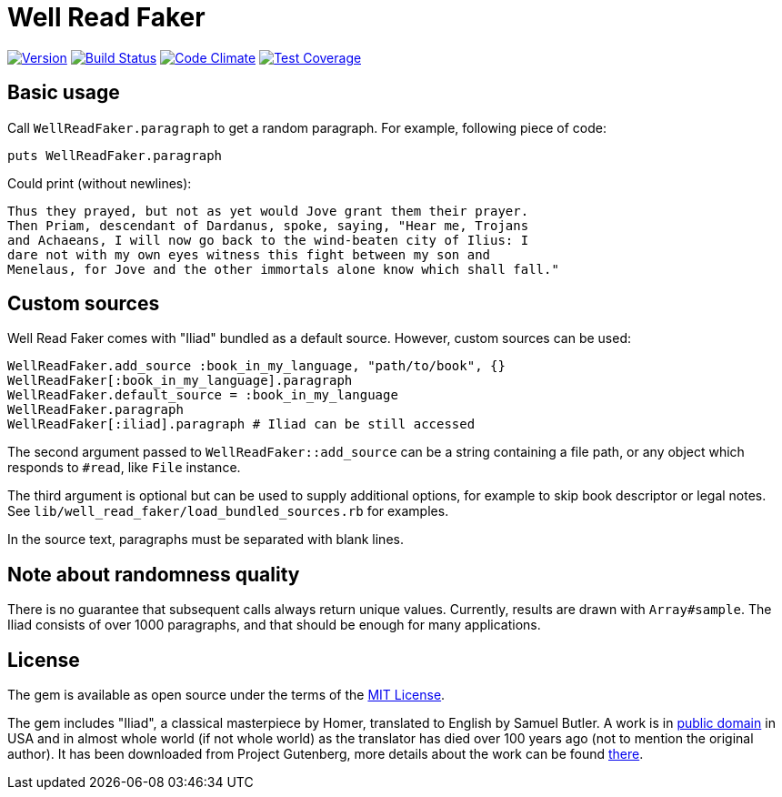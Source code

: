 Well Read Faker
===============
:homepage: https://github.com/skalee/well_read_faker

image:https://img.shields.io/gem/v/well_read_faker.svg[
Version, link="https://rubygems.org/gems/well_read_faker"]
image:https://img.shields.io/travis/skalee/well_read_faker/master.svg[
Build Status, link="https://travis-ci.org/skalee/well_read_faker/branches"]
image:https://img.shields.io/gemnasium/skalee/well_read_faker.svg[
Code Climate, link="https://codeclimate.com/github/skalee/well_read_faker"]
image:http://img.shields.io/coveralls/skalee/well_read_faker.svg[
Test Coverage, link="https://coveralls.io/r/skalee/well_read_faker"]

:toc:

== Basic usage

Call +WellReadFaker.paragraph+ to get a random paragraph.  For example,
following piece of code:

[source,ruby]
--------------------------------------------------------------------------------
puts WellReadFaker.paragraph
--------------------------------------------------------------------------------

Could print (without newlines):

--------------------------------------------------------------------------------
Thus they prayed, but not as yet would Jove grant them their prayer.
Then Priam, descendant of Dardanus, spoke, saying, "Hear me, Trojans
and Achaeans, I will now go back to the wind-beaten city of Ilius: I
dare not with my own eyes witness this fight between my son and
Menelaus, for Jove and the other immortals alone know which shall fall."
--------------------------------------------------------------------------------

== Custom sources

Well Read Faker comes with "Iliad" bundled as a default source.  However,
custom sources can be used:

[source,ruby]
--------------------------------------------------------------------------------
WellReadFaker.add_source :book_in_my_language, "path/to/book", {}
WellReadFaker[:book_in_my_language].paragraph
WellReadFaker.default_source = :book_in_my_language
WellReadFaker.paragraph
WellReadFaker[:iliad].paragraph # Iliad can be still accessed
--------------------------------------------------------------------------------

The second argument passed to +WellReadFaker::add_source+ can be a string
containing a file path, or any object which responds to +#read+, like +File+
instance.

The third argument is optional but can be used to supply additional options,
for example to skip book descriptor or legal notes.  See
+lib/well_read_faker/load_bundled_sources.rb+ for examples.

In the source text, paragraphs must be separated with blank lines.

== Note about randomness quality

There is no guarantee that subsequent calls always return unique values.
Currently, results are drawn with +Array#sample+.  The Iliad consists of
over 1000 paragraphs, and that should be enough for many applications.

== License

The gem is available as open source under the terms of the
http://opensource.org/licenses/MIT[MIT License].

The gem includes "Iliad", a classical masterpiece by Homer, translated to
English by Samuel Butler.  A work is in
https://wiki.creativecommons.org/wiki/Public_domain[public domain] in USA and
in almost whole world (if not whole world) as the translator has died over
100 years ago (not to mention the original author).  It has been downloaded from
Project Gutenberg, more details about the work can be found
http://www.gutenberg.org/ebooks/2199[there].
